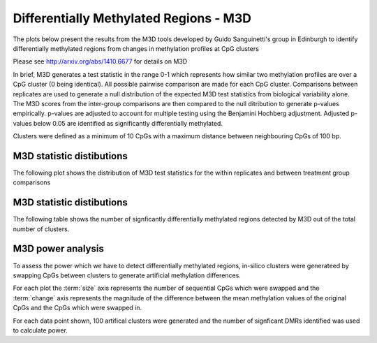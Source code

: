 =======================================
Differentially Methylated Regions - M3D
=======================================

The plots below present the results from the M3D tools developed by
Guido Sanguinetti's group in Edinburgh to identify differentially
methylated regions from changes in methylation profiles at CpG clusters

Please see http://arxiv.org/abs/1410.6677 for details on M3D

In brief, M3D generates a test statistic in the range 0-1 which
represents how similar two methylation profiles are over a CpG cluster
(0 being identical). All possible pairwise comparison are made for
each CpG cluster. Comparisons between replicates are used to generate
a null distribution of the expected M3D test statistics from
biological variability alone. The M3D scores from the inter-group
comparisons are then compared to the null ditribution to generate p-values
empirically. p-values are adjusted to account for multiple testing
using the Benjamini Hochberg adjustment. Adjusted p-values below 0.05
are identified as significantly differentially methylated.

Clusters were defined as a minimum of 10 CpGs with a maximum distance
between neighbouring CpGs of 100 bp.


M3D statistic distibutions
==========================
The following plot shows the distribution of M3D test statistics for
the within replicates and between treatment group comparisons

.. report:: rrbsReport.imagesTracker
   :render: gallery-plot
   :glob: M3D_plots.dir/M3D_*stat_hist*png

   High resolution plots can be downloaded using the links below each plot


M3D statistic distibutions
==========================
The following table shows the number of signficantly differentially
methylated regions detected by M3D out of the total number of clusters.

.. report:: M3D.M3DSummaryTable
   :render: table


M3D power analysis
==================
To assess the power which we have to detect differentially methylated
regions, in-silico clusters were generateed by swapping CpGs between
clusters to generate artificial methylation differences.

For each plot the :term:`size` axis represents the number of
sequential CpGs which were swapped and the :term:`change` axis
represents the magnitude of the difference between the mean
methylation values of the original CpGs and the CpGs which were
swapped in.

For each data point shown, 100 artifical clusters were generated and
the number of signficant DMRs identified was used to calculate power.

.. report:: rrbsReport.imagesTracker
   :render: gallery-plot
   :glob: power.dir/M3D_change_vs_size_power_*.png

   High resolution plots can be downloaded using the links below each plot


.. report:: rrbsReport.imagesTracker
   :render: gallery-plot
   :glob: power.dir/M3D_powered.png

   The plot above show the mimimum required methylation changes in order to
   reach 0.8 power.

   High resolution plots can be downloaded using the links below each plot


